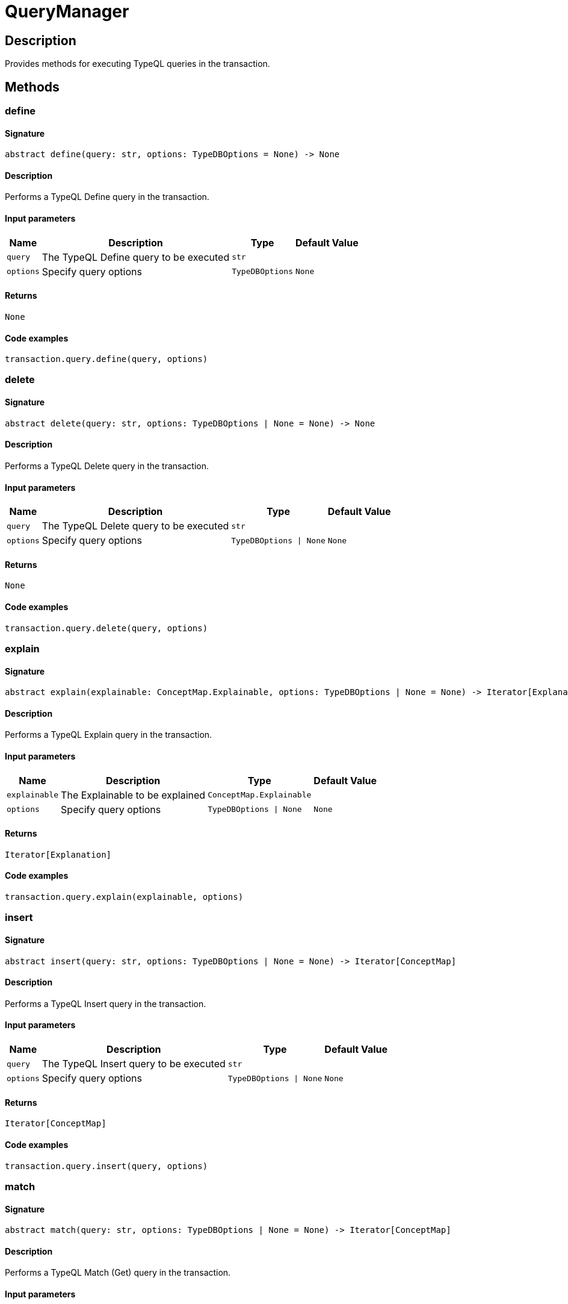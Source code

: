 [#_QueryManager]
= QueryManager

== Description

Provides methods for executing TypeQL queries in the transaction.

== Methods

// tag::methods[]
[#_define]
=== define

==== Signature

[source,python]
----
abstract define(query: str, options: TypeDBOptions = None) -> None
----

==== Description

Performs a TypeQL Define query in the transaction.

==== Input parameters

[cols="~,~,~,~"]
[options="header"]
|===
|Name |Description |Type |Default Value
a| `query` a| The TypeQL Define query to be executed a| `str` a| 
a| `options` a| Specify query options a| `TypeDBOptions` a| `None`
|===

==== Returns

`None`

==== Code examples

[source,python]
----
transaction.query.define(query, options)
----

[#_delete]
=== delete

==== Signature

[source,python]
----
abstract delete(query: str, options: TypeDBOptions | None = None) -> None
----

==== Description

Performs a TypeQL Delete query in the transaction.

==== Input parameters

[cols="~,~,~,~"]
[options="header"]
|===
|Name |Description |Type |Default Value
a| `query` a| The TypeQL Delete query to be executed a| `str` a| 
a| `options` a| Specify query options a| `TypeDBOptions \| None` a| `None`
|===

==== Returns

`None`

==== Code examples

[source,python]
----
transaction.query.delete(query, options)
----

[#_explain]
=== explain

==== Signature

[source,python]
----
abstract explain(explainable: ConceptMap.Explainable, options: TypeDBOptions | None = None) -> Iterator[Explanation]
----

==== Description

Performs a TypeQL Explain query in the transaction.

==== Input parameters

[cols="~,~,~,~"]
[options="header"]
|===
|Name |Description |Type |Default Value
a| `explainable` a| The Explainable to be explained a| `ConceptMap.Explainable` a| 
a| `options` a| Specify query options a| `TypeDBOptions \| None` a| `None`
|===

==== Returns

`Iterator[Explanation]`

==== Code examples

[source,python]
----
transaction.query.explain(explainable, options)
----

[#_insert]
=== insert

==== Signature

[source,python]
----
abstract insert(query: str, options: TypeDBOptions | None = None) -> Iterator[ConceptMap]
----

==== Description

Performs a TypeQL Insert query in the transaction.

==== Input parameters

[cols="~,~,~,~"]
[options="header"]
|===
|Name |Description |Type |Default Value
a| `query` a| The TypeQL Insert query to be executed a| `str` a| 
a| `options` a| Specify query options a| `TypeDBOptions \| None` a| `None`
|===

==== Returns

`Iterator[ConceptMap]`

==== Code examples

[source,python]
----
transaction.query.insert(query, options)
----

[#_match]
=== match

==== Signature

[source,python]
----
abstract match(query: str, options: TypeDBOptions | None = None) -> Iterator[ConceptMap]
----

==== Description

Performs a TypeQL Match (Get) query in the transaction.

==== Input parameters

[cols="~,~,~,~"]
[options="header"]
|===
|Name |Description |Type |Default Value
a| `query` a| The TypeQL Match (Get) query to be executed a| `str` a| 
a| `options` a| Specify query options a| `TypeDBOptions \| None` a| `None`
|===

==== Returns

`Iterator[ConceptMap]`

==== Code examples

[source,python]
----
transaction.query.match(query, options)
----

[#_match_aggregate]
=== match_aggregate

==== Signature

[source,python]
----
abstract match_aggregate(query: str, options: TypeDBOptions | None = None) -> Numeric
----

==== Description

Performs a TypeQL Match Aggregate query in the transaction.

==== Input parameters

[cols="~,~,~,~"]
[options="header"]
|===
|Name |Description |Type |Default Value
a| `query` a| The TypeQL Match Aggregate query to be executed a| `str` a| 
a| `options` a| Specify query options a| `TypeDBOptions \| None` a| `None`
|===

==== Returns

`Numeric`

==== Code examples

[source,python]
----
transaction.query.match_aggregate(query, options)
----

[#_match_group]
=== match_group

==== Signature

[source,python]
----
abstract match_group(query: str, options: TypeDBOptions | None = None) -> Iterator[ConceptMapGroup]
----

==== Description

Performs a TypeQL Match Group query in the transaction.

==== Input parameters

[cols="~,~,~,~"]
[options="header"]
|===
|Name |Description |Type |Default Value
a| `query` a| The TypeQL Match Group query to be executed a| `str` a| 
a| `options` a| Specify query options a| `TypeDBOptions \| None` a| `None`
|===

==== Returns

`Iterator[ConceptMapGroup]`

==== Code examples

[source,python]
----
transaction.query.match_group(query, options)
----

[#_match_group_aggregate]
=== match_group_aggregate

==== Signature

[source,python]
----
abstract match_group_aggregate(query: str, options: TypeDBOptions | None = None) -> Iterator[NumericGroup]
----

==== Description

Performs a TypeQL Match Group Aggregate query in the transaction.

==== Input parameters

[cols="~,~,~,~"]
[options="header"]
|===
|Name |Description |Type |Default Value
a| `query` a| The TypeQL Match Group Aggregate query to be executed a| `str` a| 
a| `options` a| Specify query options a| `TypeDBOptions \| None` a| `None`
|===

==== Returns

`Iterator[NumericGroup]`

==== Code examples

[source,python]
----
transaction.query.match_group_aggregate(query, options)
----

[#_undefine]
=== undefine

==== Signature

[source,python]
----
abstract undefine(query: str, options: TypeDBOptions = None) -> None
----

==== Description

Performs a TypeQL Undefine query in the transaction.

==== Input parameters

[cols="~,~,~,~"]
[options="header"]
|===
|Name |Description |Type |Default Value
a| `query` a| The TypeQL Undefine query to be executed a| `str` a| 
a| `options` a| Specify query options a| `TypeDBOptions` a| `None`
|===

==== Returns

`None`

==== Code examples

[source,python]
----
transaction.query.undefine(query, options)
----

[#_update]
=== update

==== Signature

[source,python]
----
abstract update(query: str, options: TypeDBOptions | None = None) -> Iterator[ConceptMap]
----

==== Description

Performs a TypeQL Update query in the transaction.

==== Input parameters

[cols="~,~,~,~"]
[options="header"]
|===
|Name |Description |Type |Default Value
a| `query` a| The TypeQL Update query to be executed a| `str` a| 
a| `options` a| Specify query options a| `TypeDBOptions \| None` a| `None`
|===

==== Returns

`Iterator[ConceptMap]`

==== Code examples

[source,python]
----
transaction.query.update(query, options)
----

// end::methods[]
